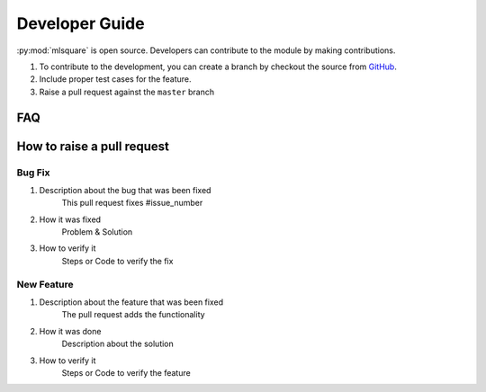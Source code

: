 ===============
Developer Guide
===============

:py:mod:`mlsquare` is open source. Developers can contribute to the module by making contributions.

1. To contribute to the development, you can create a branch by checkout the source from `GitHub <https://github.com/mlsquare/mlsquare>`_.

2. Include proper test cases for the feature.

3. Raise a pull request against the ``master`` branch


FAQ
===



How to raise a pull request
===========================

-------
Bug Fix
-------

1. Description about the bug that was been fixed
    This pull request fixes  #issue_number

2. How it was fixed
    Problem & Solution

3. How to verify it
    Steps or Code to verify the fix

-----------
New Feature
-----------

1. Description about the feature that was been fixed
    The pull request adds the functionality

2. How it was done
    Description about the solution

3. How to verify it
    Steps or Code to verify the feature
